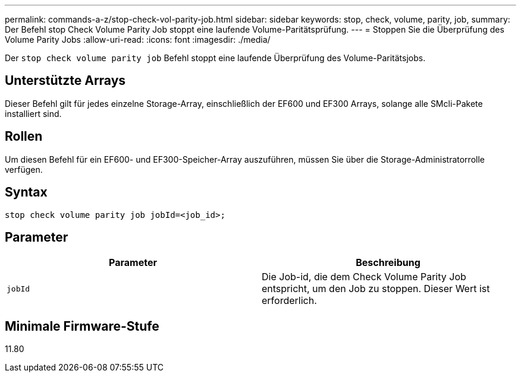 ---
permalink: commands-a-z/stop-check-vol-parity-job.html 
sidebar: sidebar 
keywords: stop, check, volume, parity, job, 
summary: Der Befehl stop Check Volume Parity Job stoppt eine laufende Volume-Paritätsprüfung. 
---
= Stoppen Sie die Überprüfung des Volume Parity Jobs
:allow-uri-read: 
:icons: font
:imagesdir: ./media/


[role="lead"]
Der `stop check volume parity job` Befehl stoppt eine laufende Überprüfung des Volume-Paritätsjobs.



== Unterstützte Arrays

Dieser Befehl gilt für jedes einzelne Storage-Array, einschließlich der EF600 und EF300 Arrays, solange alle SMcli-Pakete installiert sind.



== Rollen

Um diesen Befehl für ein EF600- und EF300-Speicher-Array auszuführen, müssen Sie über die Storage-Administratorrolle verfügen.



== Syntax

[listing, subs="+macros"]
----
stop check volume parity job jobId=<job_id>;
----


== Parameter

|===
| Parameter | Beschreibung 


 a| 
`jobId`
 a| 
Die Job-id, die dem Check Volume Parity Job entspricht, um den Job zu stoppen. Dieser Wert ist erforderlich.

|===


== Minimale Firmware-Stufe

11.80
